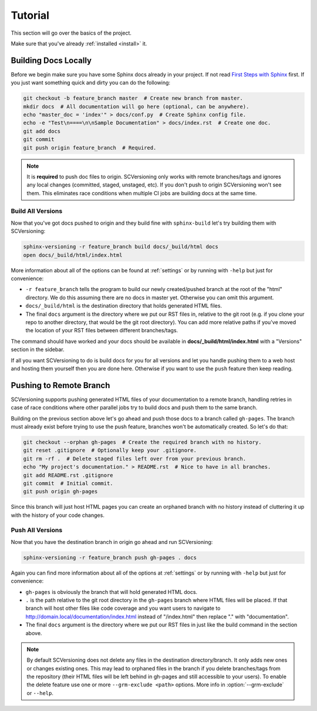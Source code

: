 .. _tutorial:

========
Tutorial
========

This section will go over the basics of the project.

Make sure that you've already :ref:`installed <install>` it.

Building Docs Locally
=====================

Before we begin make sure you have some Sphinx docs already in your project. If not read
`First Steps with Sphinx <http://www.sphinx-doc.org/en/stable/tutorial.html>`_ first. If you just want something quick
and dirty you can do the following:

.. code-block:: bash

    git checkout -b feature_branch master  # Create new branch from master.
    mkdir docs  # All documentation will go here (optional, can be anywhere).
    echo "master_doc = 'index'" > docs/conf.py  # Create Sphinx config file.
    echo -e "Test\n====\n\nSample Documentation" > docs/index.rst  # Create one doc.
    git add docs
    git commit
    git push origin feature_branch  # Required.

.. note::

    It is **required** to push doc files to origin. SCVersioning only works with remote branches/tags and ignores any
    local changes (committed, staged, unstaged, etc). If you don't push to origin SCVersioning won't see them. This
    eliminates race conditions when multiple CI jobs are building docs at the same time.

Build All Versions
------------------

Now that you've got docs pushed to origin and they build fine with ``sphinx-build`` let's try building them with
SCVersioning:

.. code-block:: bash

    sphinx-versioning -r feature_branch build docs/_build/html docs
    open docs/_build/html/index.html

More information about all of the options can be found at :ref:`settings` or by running with ``-help`` but just for
convenience:

* ``-r feature_branch`` tells the program to build our newly created/pushed branch at the root of the "html" directory.
  We do this assuming there are no docs in master yet. Otherwise you can omit this argument.
* ``docs/_build/html`` is the destination directory that holds generated HTML files.
* The final ``docs`` argument is the directory where we put our RST files in, relative to the git root (e.g. if you
  clone your repo to another directory, that would be the git root directory). You can add more relative paths if you've
  moved the location of your RST files between different branches/tags.

The command should have worked and your docs should be available in **docs/_build/html/index.html** with a "Versions"
section in the sidebar.

If all you want SCVersioning to do is build docs for you for all versions and let you handle pushing them to a web host
and hosting them yourself then you are done here. Otherwise if you want to use the ``push`` feature then keep reading.

Pushing to Remote Branch
========================

SCVersioning supports pushing generated HTML files of your documentation to a remote branch, handling retries in case of
race conditions where other parallel jobs try to build docs and push them to the same branch.

Building on the previous section above let's go ahead and push those docs to a branch called ``gh-pages``. The branch
must already exist before trying to use the push feature, branches won't be automatically created. So let's do that:

.. code-block:: bash

    git checkout --orphan gh-pages  # Create the required branch with no history.
    git reset .gitignore  # Optionally keep your .gitignore.
    git rm -rf .  # Delete staged files left over from your previous branch.
    echo "My project's documentation." > README.rst  # Nice to have in all branches.
    git add README.rst .gitignore
    git commit  # Initial commit.
    git push origin gh-pages

Since this branch will just host HTML pages you can create an orphaned branch with no history instead of cluttering it
up with the history of your code changes.

.. _push-all-versions:

Push All Versions
-----------------

Now that you have the destination branch in origin go ahead and run SCVersioning:

.. code-block:: bash

    sphinx-versioning -r feature_branch push gh-pages . docs

Again you can find more information about all of the options at :ref:`settings` or by running with ``-help`` but just
for convenience:

* ``gh-pages`` is obviously the branch that will hold generated HTML docs.
* ``.`` is the path relative to the git root directory in the ``gh-pages`` branch where HTML files will be placed. If
  that branch will host other files like code coverage and you want users to navigate to
  http://domain.local/documentation/index.html instead of "/index.html" then replace "." with "documentation".
* The final ``docs`` argument is the directory where we put our RST files in just like the build command in the section
  above.

.. note::

    By default SCVersioning does not delete any files in the destination directory/branch. It only adds new
    ones or changes existing ones. This may lead to orphaned files in the branch if you delete branches/tags from the
    repository (their HTML files will be left behind in gh-pages and still accessible to your users). To enable the
    delete feature use one or more ``--grm-exclude <path>`` options. More info in :option:`--grm-exclude` or ``--help``.
